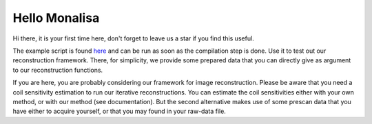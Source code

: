 ==============
Hello Monalisa
==============

Hi there, it is your first time here, don't forget to leave us a star if you find this useful.

The example script is found `here <https://github.com/MattechLab/monalisa/blob/main/examples/imDim_plus_card/script.m>`_ and can be run 
as soon as the compilation step is done. Use it to test out our reconstruction framework. There, for simplicity, we provide some prepared data
that you can directly give as argument to our reconstruction functions. 

If you are here, you are probably considering our framework for image reconstruction. 
Please be aware that you need a coil sensitivity estimation to run our iterative reconstructions. You can estimate the 
coil sensitivities either with your own method, or with our method (see documentation). But the second alternative makes use of some 
prescan data that you have either to acquire yourself, or that you may found in your raw-data file.     

